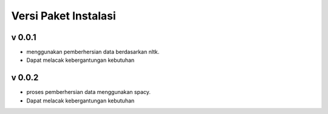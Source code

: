 Versi Paket Instalasi
=====================

v 0.0.1
--------
- menggunakan pemberhersian data berdasarkan nltk.
- Dapat melacak kebergantungan kebutuhan

v 0.0.2
--------
- proses pemberhersian data menggunakan spacy.
- Dapat melacak kebergantungan kebutuhan

